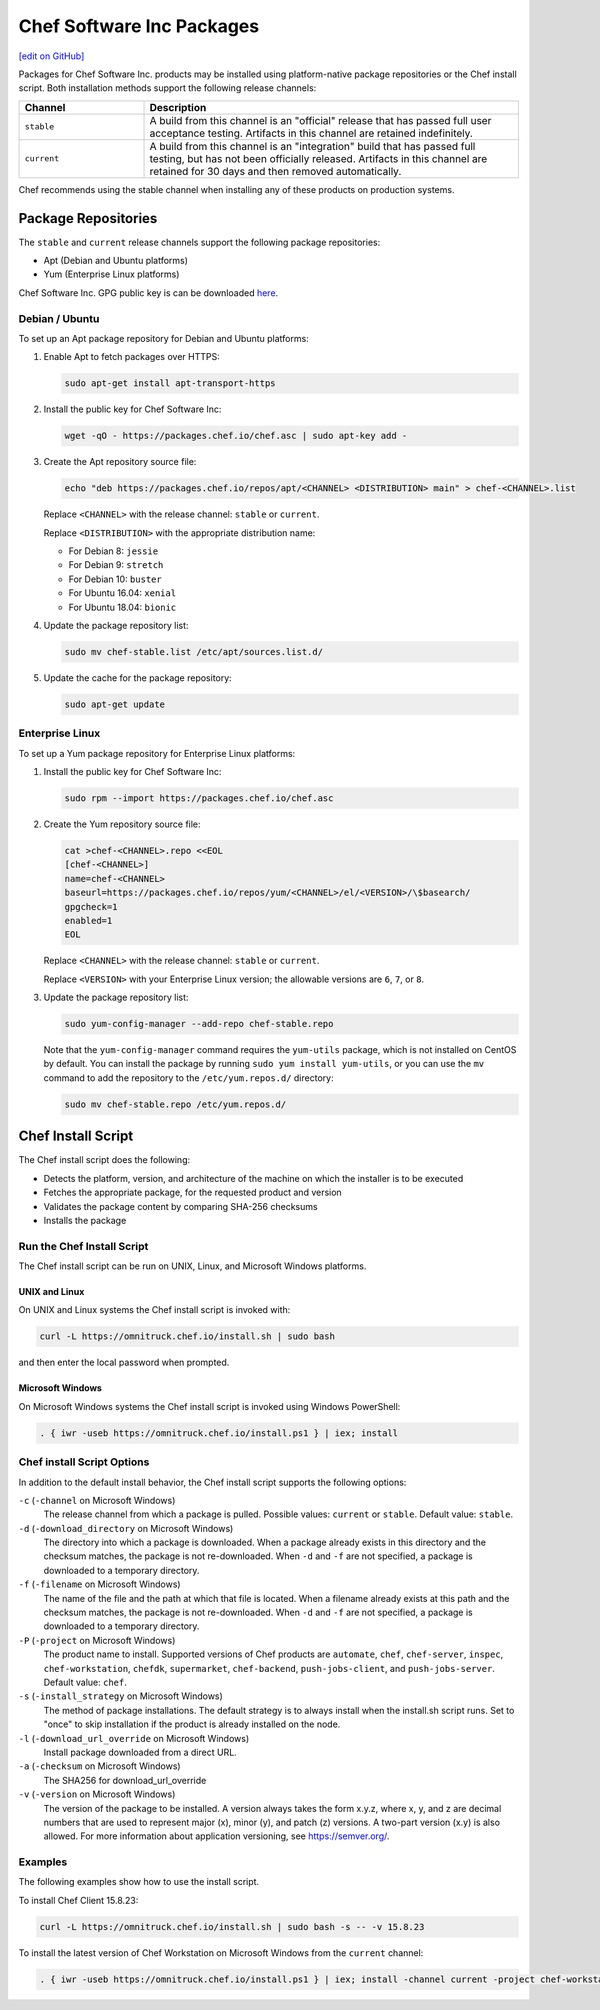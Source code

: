 =====================================================
Chef Software Inc Packages
=====================================================
`[edit on GitHub] <https://github.com/chef/chef-web-docs/blob/master/chef_master/source/packages.rst>`__

Packages for Chef Software Inc. products may be installed using platform-native package repositories or the Chef install script. Both installation methods support the following release channels:

.. list-table::
   :widths: 150 450
   :header-rows: 1

   * - Channel
     - Description
   * - ``stable``
     - A build from this channel is an "official" release that has passed full user acceptance testing. Artifacts in this channel are retained indefinitely.
   * - ``current``
     - A build from this channel is an "integration" build that has passed full testing, but has not been officially released. Artifacts in this channel are retained for 30 days and then removed automatically.

Chef recommends using the stable channel when installing any of these products on production systems.

Package Repositories
=====================================================
The ``stable`` and ``current`` release channels support the following package repositories:

* Apt (Debian and Ubuntu platforms)
* Yum (Enterprise Linux platforms)

Chef Software Inc. GPG public key is can be downloaded `here <https://packages.chef.io/chef.asc>`_.

Debian / Ubuntu
-----------------------------------------------------
To set up an Apt package repository for Debian and Ubuntu platforms:

#. Enable Apt to fetch packages over HTTPS:

   .. code-block:: bash

      sudo apt-get install apt-transport-https

#. Install the public key for Chef Software Inc:

   .. code-block:: bash

      wget -qO - https://packages.chef.io/chef.asc | sudo apt-key add -

#. Create the Apt repository source file:

   .. code-block:: bash

      echo "deb https://packages.chef.io/repos/apt/<CHANNEL> <DISTRIBUTION> main" > chef-<CHANNEL>.list

   Replace ``<CHANNEL>`` with the release channel: ``stable`` or ``current``.

   Replace ``<DISTRIBUTION>`` with the appropriate distribution name:

   * For Debian 8: ``jessie``
   * For Debian 9: ``stretch``
   * For Debian 10: ``buster``
   * For Ubuntu 16.04: ``xenial``
   * For Ubuntu 18.04: ``bionic``

#. Update the package repository list:

   .. code-block:: bash

      sudo mv chef-stable.list /etc/apt/sources.list.d/

#. Update the cache for the package repository:

   .. code-block:: bash

      sudo apt-get update

Enterprise Linux
-----------------------------------------------------
To set up a Yum package repository for Enterprise Linux platforms:

#. Install the public key for Chef Software Inc:

   .. code-block:: bash

      sudo rpm --import https://packages.chef.io/chef.asc

#. Create the Yum repository source file:

   .. code-block:: bash

      cat >chef-<CHANNEL>.repo <<EOL
      [chef-<CHANNEL>]
      name=chef-<CHANNEL>
      baseurl=https://packages.chef.io/repos/yum/<CHANNEL>/el/<VERSION>/\$basearch/
      gpgcheck=1
      enabled=1
      EOL

   Replace ``<CHANNEL>`` with the release channel: ``stable`` or ``current``.

   Replace ``<VERSION>`` with your Enterprise Linux version; the allowable versions are ``6``, ``7``, or ``8``.

#. Update the package repository list:

   .. code-block:: bash

      sudo yum-config-manager --add-repo chef-stable.repo

   Note that the ``yum-config-manager`` command requires the ``yum-utils`` package, which is not installed on CentOS by default. You can install the package by running ``sudo yum install yum-utils``, or you can use the ``mv`` command to add the repository to the ``/etc/yum.repos.d/`` directory:

   .. code-block:: bash

      sudo mv chef-stable.repo /etc/yum.repos.d/

Chef Install Script
=====================================================
.. tag packages_install_script

The Chef install script does the following:

* Detects the platform, version, and architecture of the machine on which the installer is to be executed
* Fetches the appropriate package, for the requested product and version
* Validates the package content by comparing SHA-256 checksums
* Installs the package

.. end_tag

Run the Chef Install Script
-----------------------------------------------------
.. tag packages_install_script_run

The Chef install script can be run on UNIX, Linux, and Microsoft Windows platforms.

.. end_tag

UNIX and Linux
+++++++++++++++++++++++++++++++++++++++++++++++++++++
.. tag packages_install_script_run_unix_linux

On UNIX and Linux systems the Chef install script is invoked with:

.. code-block:: bash

   curl -L https://omnitruck.chef.io/install.sh | sudo bash

and then enter the local password when prompted.

.. end_tag

Microsoft Windows
+++++++++++++++++++++++++++++++++++++++++++++++++++++
.. tag packages_install_script_run_windows

On Microsoft Windows systems the Chef install script is invoked using Windows PowerShell:

.. code-block:: none

   . { iwr -useb https://omnitruck.chef.io/install.ps1 } | iex; install

.. end_tag

Chef install Script Options
-----------------------------------------------------
.. tag packages_install_script_options

In addition to the default install behavior, the Chef install script supports the following options:

``-c`` (``-channel`` on Microsoft Windows)
   The release channel from which a package is pulled. Possible values: ``current`` or ``stable``. Default value: ``stable``.

``-d`` (``-download_directory`` on Microsoft Windows)
   The directory into which a package is downloaded. When a package already exists in this directory and the checksum matches, the package is not re-downloaded. When ``-d`` and ``-f`` are not specified, a package is downloaded to a temporary directory.

``-f`` (``-filename`` on Microsoft Windows)
   The name of the file and the path at which that file is located. When a filename already exists at this path and the checksum matches, the package is not re-downloaded. When ``-d`` and ``-f`` are not specified, a package is downloaded to a temporary directory.

``-P`` (``-project`` on Microsoft Windows)
   The product name to install. Supported versions of Chef products are ``automate``, ``chef``, ``chef-server``, ``inspec``, ``chef-workstation``, ``chefdk``, ``supermarket``, ``chef-backend``, ``push-jobs-client``, and ``push-jobs-server``. Default value: ``chef``.

``-s`` (``-install_strategy`` on Microsoft Windows)
   The method of package installations. The default strategy is to always install when the install.sh script runs. Set to "once" to skip installation if the product is already installed on the node.

``-l`` (``-download_url_override`` on Microsoft Windows)
   Install package downloaded from a direct URL.

``-a`` (``-checksum`` on Microsoft Windows)
   The SHA256 for download_url_override

``-v`` (``-version`` on Microsoft Windows)
   The version of the package to be installed. A version always takes the form x.y.z, where x, y, and z are decimal numbers that are used to represent major (x), minor (y), and patch (z) versions. A two-part version (x.y) is also allowed. For more information about application versioning, see https://semver.org/.

.. end_tag

Examples
-----------------------------------------------------
.. tag packages_install_script_examples

The following examples show how to use the install script.

To install Chef Client 15.8.23:

.. code-block:: bash

   curl -L https://omnitruck.chef.io/install.sh | sudo bash -s -- -v 15.8.23

To install the latest version of Chef Workstation on Microsoft Windows from the ``current`` channel:

.. code-block:: none

   . { iwr -useb https://omnitruck.chef.io/install.ps1 } | iex; install -channel current -project chef-workstation

.. end_tag
